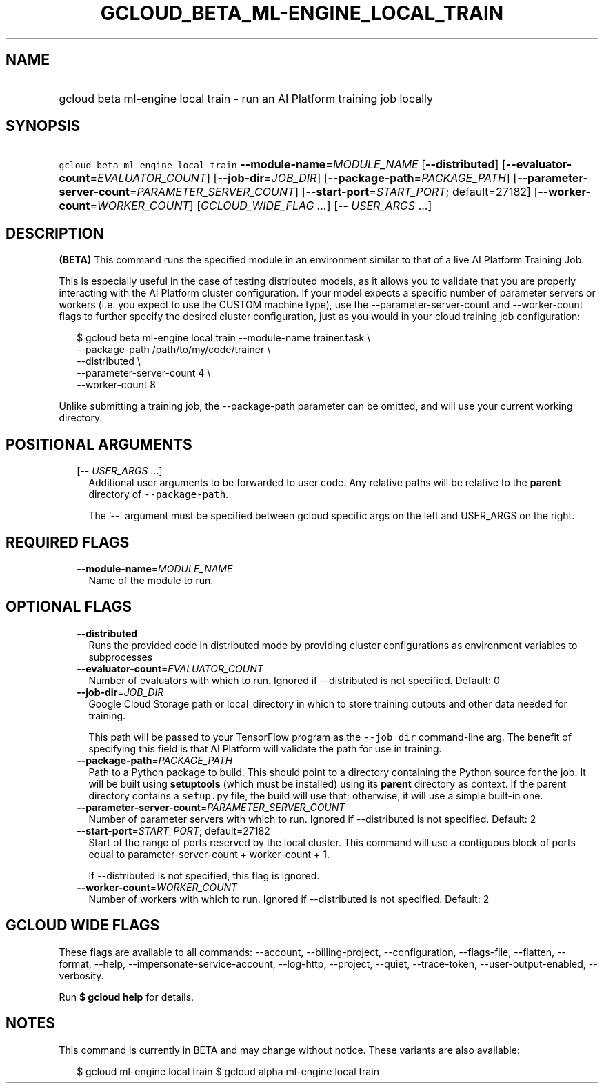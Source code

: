 
.TH "GCLOUD_BETA_ML\-ENGINE_LOCAL_TRAIN" 1



.SH "NAME"
.HP
gcloud beta ml\-engine local train \- run an AI Platform training job locally



.SH "SYNOPSIS"
.HP
\f5gcloud beta ml\-engine local train\fR  \fB\-\-module\-name\fR=\fIMODULE_NAME\fR [\fB\-\-distributed\fR] [\fB\-\-evaluator\-count\fR=\fIEVALUATOR_COUNT\fR] [\fB\-\-job\-dir\fR=\fIJOB_DIR\fR] [\fB\-\-package\-path\fR=\fIPACKAGE_PATH\fR] [\fB\-\-parameter\-server\-count\fR=\fIPARAMETER_SERVER_COUNT\fR] [\fB\-\-start\-port\fR=\fISTART_PORT\fR;\ default=27182] [\fB\-\-worker\-count\fR=\fIWORKER_COUNT\fR] [\fIGCLOUD_WIDE_FLAG\ ...\fR] [\-\-\ \fIUSER_ARGS\fR\ ...]



.SH "DESCRIPTION"

\fB(BETA)\fR This command runs the specified module in an environment similar to
that of a live AI Platform Training Job.

This is especially useful in the case of testing distributed models, as it
allows you to validate that you are properly interacting with the AI Platform
cluster configuration. If your model expects a specific number of parameter
servers or workers (i.e. you expect to use the CUSTOM machine type), use the
\-\-parameter\-server\-count and \-\-worker\-count flags to further specify the
desired cluster configuration, just as you would in your cloud training job
configuration:

.RS 2m
$ gcloud beta ml\-engine local train \-\-module\-name trainer.task \e
        \-\-package\-path /path/to/my/code/trainer \e
        \-\-distributed \e
        \-\-parameter\-server\-count 4 \e
        \-\-worker\-count 8
.RE

Unlike submitting a training job, the \-\-package\-path parameter can be
omitted, and will use your current working directory.



.SH "POSITIONAL ARGUMENTS"

.RS 2m
.TP 2m
[\-\- \fIUSER_ARGS\fR ...]
Additional user arguments to be forwarded to user code. Any relative paths will
be relative to the \fBparent\fR directory of \f5\-\-package\-path\fR.


The '\-\-' argument must be specified between gcloud specific args on the left
and USER_ARGS on the right.


.RE
.sp

.SH "REQUIRED FLAGS"

.RS 2m
.TP 2m
\fB\-\-module\-name\fR=\fIMODULE_NAME\fR
Name of the module to run.


.RE
.sp

.SH "OPTIONAL FLAGS"

.RS 2m
.TP 2m
\fB\-\-distributed\fR
Runs the provided code in distributed mode by providing cluster configurations
as environment variables to subprocesses

.TP 2m
\fB\-\-evaluator\-count\fR=\fIEVALUATOR_COUNT\fR
Number of evaluators with which to run. Ignored if \-\-distributed is not
specified. Default: 0

.TP 2m
\fB\-\-job\-dir\fR=\fIJOB_DIR\fR
Google Cloud Storage path or local_directory in which to store training outputs
and other data needed for training.

This path will be passed to your TensorFlow program as the \f5\-\-job_dir\fR
command\-line arg. The benefit of specifying this field is that AI Platform will
validate the path for use in training.

.TP 2m
\fB\-\-package\-path\fR=\fIPACKAGE_PATH\fR
Path to a Python package to build. This should point to a directory containing
the Python source for the job. It will be built using \fBsetuptools\fR (which
must be installed) using its \fBparent\fR directory as context. If the parent
directory contains a \f5setup.py\fR file, the build will use that; otherwise, it
will use a simple built\-in one.

.TP 2m
\fB\-\-parameter\-server\-count\fR=\fIPARAMETER_SERVER_COUNT\fR
Number of parameter servers with which to run. Ignored if \-\-distributed is not
specified. Default: 2

.TP 2m
\fB\-\-start\-port\fR=\fISTART_PORT\fR; default=27182
Start of the range of ports reserved by the local cluster. This command will use
a contiguous block of ports equal to parameter\-server\-count + worker\-count +
1.

If \-\-distributed is not specified, this flag is ignored.

.TP 2m
\fB\-\-worker\-count\fR=\fIWORKER_COUNT\fR
Number of workers with which to run. Ignored if \-\-distributed is not
specified. Default: 2


.RE
.sp

.SH "GCLOUD WIDE FLAGS"

These flags are available to all commands: \-\-account, \-\-billing\-project,
\-\-configuration, \-\-flags\-file, \-\-flatten, \-\-format, \-\-help,
\-\-impersonate\-service\-account, \-\-log\-http, \-\-project, \-\-quiet,
\-\-trace\-token, \-\-user\-output\-enabled, \-\-verbosity.

Run \fB$ gcloud help\fR for details.



.SH "NOTES"

This command is currently in BETA and may change without notice. These variants
are also available:

.RS 2m
$ gcloud ml\-engine local train
$ gcloud alpha ml\-engine local train
.RE

